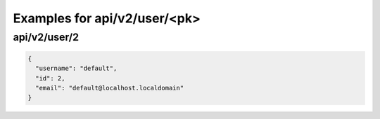 Examples for api/v2/user/<pk>
=============================

api/v2/user/2
-------------

.. code-block:: json

   {
     "username": "default", 
     "id": 2, 
     "email": "default@localhost.localdomain"
   }

